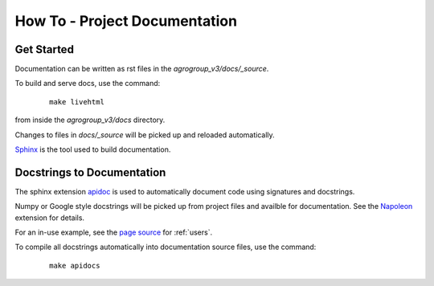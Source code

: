 How To - Project Documentation
======================================================================

Get Started
----------------------------------------------------------------------

Documentation can be written as rst files in the `agrogroup_v3/docs/_source`.


To build and serve docs, use the command:
    ::
    
        make livehtml 
    
from inside the `agrogroup_v3/docs` directory. 


Changes to files in `docs/_source` will be picked up and reloaded automatically.

`Sphinx <https://www.sphinx-doc.org/>`_ is the tool used to build documentation.

Docstrings to Documentation
----------------------------------------------------------------------

The sphinx extension `apidoc <https://www.sphinx-doc.org/en/master/man/sphinx-apidoc.html/>`_ is used to automatically document code using signatures and docstrings.

Numpy or Google style docstrings will be picked up from project files and availble for documentation. See the `Napoleon <https://sphinxcontrib-napoleon.readthedocs.io/en/latest/>`_ extension for details.

For an in-use example, see the `page source <_sources/users.rst.txt>`_ for :ref:`users`.

To compile all docstrings automatically into documentation source files, use the command:
    ::
    
        make apidocs

